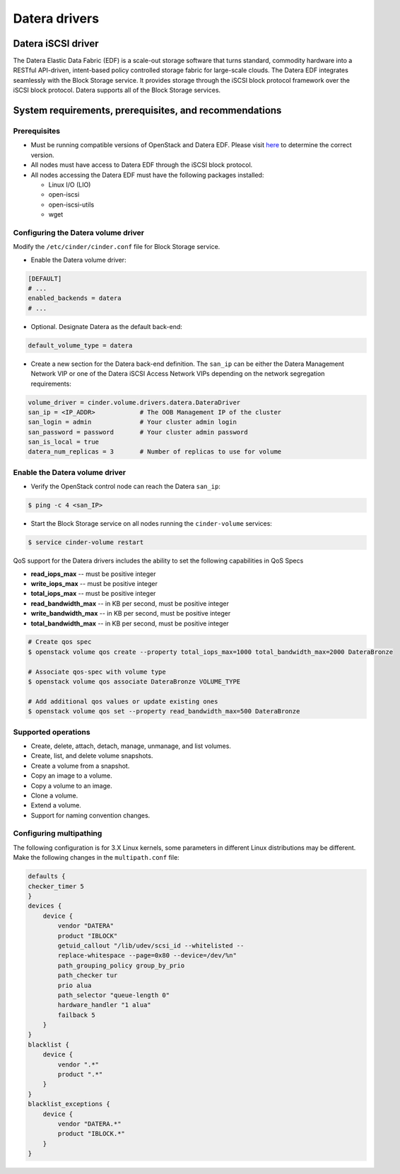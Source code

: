 ==============
Datera drivers
==============

Datera iSCSI driver
-------------------

The Datera Elastic Data Fabric (EDF) is a scale-out storage software that
turns standard, commodity hardware into a RESTful API-driven, intent-based
policy controlled storage fabric for large-scale clouds. The Datera EDF
integrates seamlessly with the Block Storage service. It provides storage
through the iSCSI block protocol framework over the iSCSI block protocol.
Datera supports all of the Block Storage services.

System requirements, prerequisites, and recommendations
-------------------------------------------------------

Prerequisites
~~~~~~~~~~~~~

* Must be running compatible versions of OpenStack and Datera EDF.
  Please visit `here <https://github.com/datera/cinder-driver>`_ to determine
  the correct version.

* All nodes must have access to Datera EDF through the iSCSI block protocol.

* All nodes accessing the Datera EDF must have the following packages
  installed:

  * Linux I/O (LIO)
  * open-iscsi
  * open-iscsi-utils
  * wget

.. config-table::
   :config-target: Datera

   cinder.volume.drivers.datera.datera_iscsi

Configuring the Datera volume driver
~~~~~~~~~~~~~~~~~~~~~~~~~~~~~~~~~~~~
Modify the ``/etc/cinder/cinder.conf`` file for Block Storage service.

* Enable the Datera volume driver:

.. code-block:: ini

   [DEFAULT]
   # ...
   enabled_backends = datera
   # ...

* Optional. Designate Datera as the default back-end:

.. code-block:: ini

   default_volume_type = datera

* Create a new section for the Datera back-end definition. The ``san_ip`` can
  be either the Datera Management Network VIP or one of the Datera iSCSI
  Access Network VIPs depending on the network segregation requirements:

.. code-block:: ini

   volume_driver = cinder.volume.drivers.datera.DateraDriver
   san_ip = <IP_ADDR>            # The OOB Management IP of the cluster
   san_login = admin             # Your cluster admin login
   san_password = password       # Your cluster admin password
   san_is_local = true
   datera_num_replicas = 3       # Number of replicas to use for volume

Enable the Datera volume driver
~~~~~~~~~~~~~~~~~~~~~~~~~~~~~~~

* Verify the OpenStack control node can reach the Datera ``san_ip``:

.. code-block:: bash

   $ ping -c 4 <san_IP>

* Start the Block Storage service on all nodes running the ``cinder-volume``
  services:

.. code-block:: bash

   $ service cinder-volume restart

QoS support for the Datera drivers includes the ability to set the
following capabilities in QoS Specs

* **read_iops_max** -- must be positive integer

* **write_iops_max** -- must be positive integer

* **total_iops_max** -- must be positive integer

* **read_bandwidth_max** -- in KB per second, must be positive integer

* **write_bandwidth_max** -- in KB per second, must be positive integer

* **total_bandwidth_max** -- in KB per second, must be positive integer

.. code-block:: bash

   # Create qos spec
   $ openstack volume qos create --property total_iops_max=1000 total_bandwidth_max=2000 DateraBronze

   # Associate qos-spec with volume type
   $ openstack volume qos associate DateraBronze VOLUME_TYPE

   # Add additional qos values or update existing ones
   $ openstack volume qos set --property read_bandwidth_max=500 DateraBronze

Supported operations
~~~~~~~~~~~~~~~~~~~~

* Create, delete, attach, detach, manage, unmanage, and list volumes.

* Create, list, and delete volume snapshots.

* Create a volume from a snapshot.

* Copy an image to a volume.

* Copy a volume to an image.

* Clone a volume.

* Extend a volume.

* Support for naming convention changes.

Configuring multipathing
~~~~~~~~~~~~~~~~~~~~~~~~

The following configuration is for 3.X Linux kernels, some parameters in
different Linux distributions may be different. Make the following changes
in the ``multipath.conf`` file:

.. code-block:: text

    defaults {
    checker_timer 5
    }
    devices {
        device {
            vendor "DATERA"
            product "IBLOCK"
            getuid_callout "/lib/udev/scsi_id --whitelisted --
            replace-whitespace --page=0x80 --device=/dev/%n"
            path_grouping_policy group_by_prio
            path_checker tur
            prio alua
            path_selector "queue-length 0"
            hardware_handler "1 alua"
            failback 5
        }
    }
    blacklist {
        device {
            vendor ".*"
            product ".*"
        }
    }
    blacklist_exceptions {
        device {
            vendor "DATERA.*"
            product "IBLOCK.*"
        }
    }

